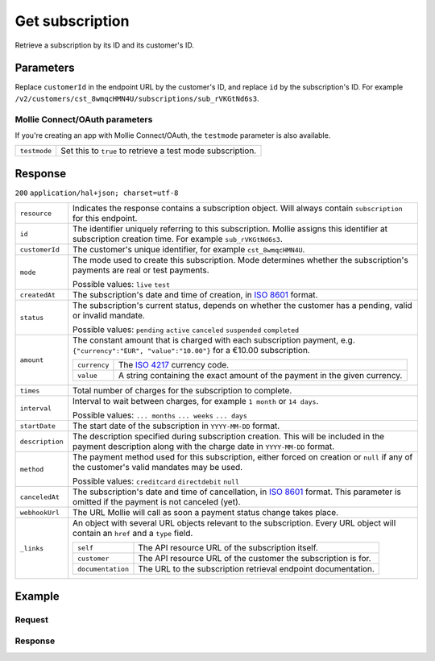 .. _v2/subscriptions-get:

Get subscription
================
.. api-name:: Subscriptions API
   :version: 2

.. endpoint::
   :method: GET
   :url: https://api.mollie.com/v2/customers/*customerId*/subscriptions/*id*

.. authentication::
   :api_keys: true
   :oauth: true

Retrieve a subscription by its ID and its customer's ID.

Parameters
----------
Replace ``customerId`` in the endpoint URL by the customer's ID, and replace ``id`` by the subscription's ID. For
example ``/v2/customers/cst_8wmqcHMN4U/subscriptions/sub_rVKGtNd6s3``.

Mollie Connect/OAuth parameters
^^^^^^^^^^^^^^^^^^^^^^^^^^^^^^^
If you're creating an app with Mollie Connect/OAuth, the ``testmode`` parameter is also available.

.. list-table::
   :widths: auto

   * - | ``testmode``

       .. type:: boolean
          :required: false

     - Set this to ``true`` to retrieve a test mode subscription.

Response
--------
``200`` ``application/hal+json; charset=utf-8``

.. list-table::
   :widths: auto

   * - | ``resource``

       .. type:: string

     - Indicates the response contains a subscription object. Will always contain ``subscription`` for this endpoint.

   * - | ``id``

       .. type:: string

     - The identifier uniquely referring to this subscription. Mollie assigns this identifier at subscription creation
       time. For example ``sub_rVKGtNd6s3``.

   * - | ``customerId``

       .. type:: string

     - The customer's unique identifier, for example ``cst_8wmqcHMN4U``.

   * - | ``mode``

       .. type:: string

     - The mode used to create this subscription. Mode determines whether the subscription's payments are real or test
       payments.

       Possible values: ``live`` ``test``

   * - | ``createdAt``

       .. type:: datetime

     - The subscription's date and time of creation, in `ISO 8601 <https://en.wikipedia.org/wiki/ISO_8601>`_ format.

   * - | ``status``

       .. type:: string

     - The subscription's current status, depends on whether the customer has a pending, valid or invalid mandate.

       Possible values: ``pending`` ``active`` ``canceled`` ``suspended`` ``completed``

   * - | ``amount``

       .. type:: object

     - The constant amount that is charged with each subscription payment, e.g.
       ``{"currency":"EUR", "value":"10.00"}`` for a €10.00 subscription.

       .. list-table::
          :widths: auto

          * - | ``currency``

              .. type:: string

            - The `ISO 4217 <https://en.wikipedia.org/wiki/ISO_4217>`_ currency code.

          * - | ``value``

              .. type:: string

            - A string containing the exact amount of the payment in the given currency.

   * - | ``times``

       .. type:: integer

     - Total number of charges for the subscription to complete.

   * - | ``interval``

       .. type:: string

     - Interval to wait between charges, for example ``1 month`` or ``14 days``.

       Possible values: ``... months`` ``... weeks`` ``... days``

   * - | ``startDate``

       .. type:: date

     - The start date of the subscription in ``YYYY-MM-DD`` format.

   * - | ``description``

       .. type:: string

     - The description specified during subscription creation. This will be included in the payment description along
       with the charge date in ``YYYY-MM-DD`` format.

   * - | ``method``

       .. type:: string

     - The payment method used for this subscription, either forced on creation or ``null`` if any of the
       customer's valid mandates may be used.

       Possible values: ``creditcard`` ``directdebit`` ``null``

   * - | ``canceledAt``

       .. type:: datetime

     - The subscription's date and time of cancellation, in
       `ISO 8601 <https://en.wikipedia.org/wiki/ISO_8601>`_ format. This parameter is omitted if the payment is not
       canceled (yet).

   * - | ``webhookUrl``

       .. type:: string

     - The URL Mollie will call as soon a payment status change takes place.

   * - | ``_links``

       .. type:: object

     - An object with several URL objects relevant to the subscription. Every URL object will contain an ``href`` and a
       ``type`` field.

       .. list-table::
          :widths: auto

          * - | ``self``

              .. type:: URL object

            - The API resource URL of the subscription itself.

          * - | ``customer``

              .. type:: URL object

            - The API resource URL of the customer the subscription is for.

          * - | ``documentation``

              .. type:: URL object

            - The URL to the subscription retrieval endpoint documentation.

Example
-------

Request
^^^^^^^
.. code-block:: bash
   :linenos:

   curl -X GET https://api.mollie.com/v2/customers/cst_stTC2WHAuS/subscriptions/sub_rVKGtNd6s3 \
       -H "Authorization: Bearer test_dHar4XY7LxsDOtmnkVtjNVWXLSlXsM"

Response
^^^^^^^^
.. code-block:: http
   :linenos:

   HTTP/1.1 200 OK
   Content-Type: application/hal+json

   {
       "resource": "subscription",
       "id": "sub_rVKGtNd6s3",
       "customerId": "cst_stTC2WHAuS",
       "mode": "live",
       "createdAt": "2016-06-01T12:23:34+00:00",
       "status": "active",
       "amount": {
           "value": "25.00",
           "currency": "EUR"
       },
       "times": 4,
       "interval": "3 months",
       "description": "Quarterly payment",
       "method": null,
       "webhookUrl": "https://webshop.example.org/payments/webhook",
       "_links": {
           "self": {
               "href": "https://api.mollie.com/v2/customers/cst_stTC2WHAuS/subscriptions/sub_rVKGtNd6s3",
               "type": "application/hal+json"
           },
           "customer": {
               "href": "https://api.mollie.com/v2/customers/cst_stTC2WHAuS",
               "type": "application/hal+json"
           },
           "documentation": {
               "href": "https://docs.mollie.com/reference/subscriptions/get",
               "type": "text/html"
           }
       }
   }
